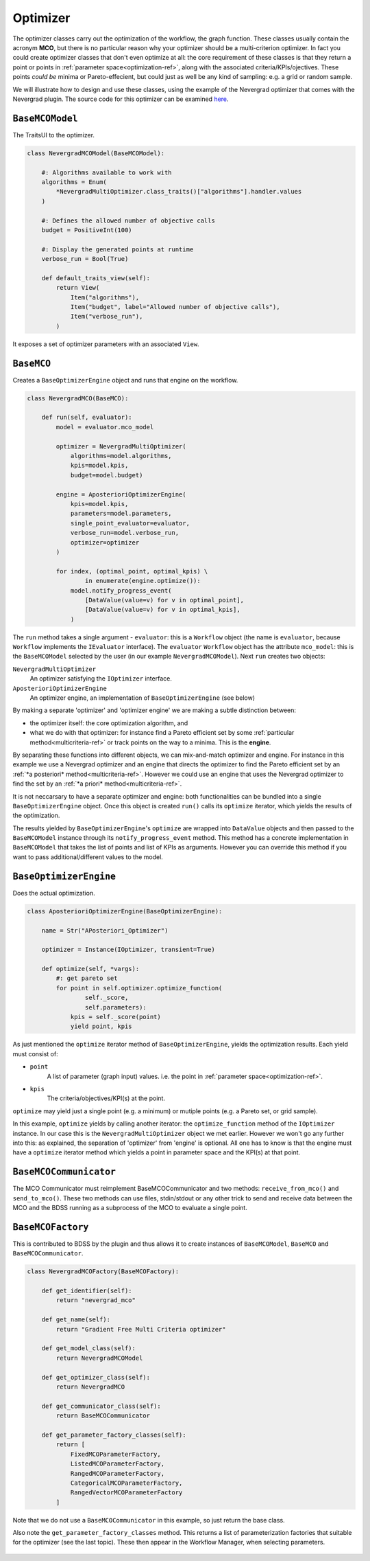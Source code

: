 Optimizer
=========
The optimizer classes carry out the optimization of the workflow, the graph function. These
classes usually contain the acronym **MCO**, but there is no particular reason why your optimizer
should be a multi-criterion optimizer. In fact you could create optimizer classes that don't
even optimize at all: the core requirement of these classes is that they return a point or points
in :ref:`parameter space<optimization-ref>`, along with the associated criteria/KPIs/ojectives. These points *could be*
minima or Pareto-effecient, but could just as well be any kind of sampling: e.g. a grid or
random sample.

We will illustrate how to design and use these classes, using the example of the
Nevergrad optimizer that comes with the Nevergrad plugin. The source code for this
optimizer can be examined
`here <https://github.com/force-h2020/force-bdss-plugin-nevergrad/tree/master/force_nevergrad/mco>`_.


``BaseMCOModel``
----------------
The TraitsUI to the optimizer.

.. code-block:: python

    class NevergradMCOModel(BaseMCOModel):

        #: Algorithms available to work with
        algorithms = Enum(
            *NevergradMultiOptimizer.class_traits()["algorithms"].handler.values
        )

        #: Defines the allowed number of objective calls
        budget = PositiveInt(100)

        #: Display the generated points at runtime
        verbose_run = Bool(True)

        def default_traits_view(self):
            return View(
                Item("algorithms"),
                Item("budget", label="Allowed number of objective calls"),
                Item("verbose_run"),
            )

It exposes a set of optimizer parameters with an associated ``View``.

.. figure:: images/optimizer_algo.png
    :align: center
    :scale: 70 %


``BaseMCO``
-----------
Creates a ``BaseOptimizerEngine`` object and runs that engine on the workflow.

.. code-block:: python

    class NevergradMCO(BaseMCO):

        def run(self, evaluator):
            model = evaluator.mco_model

            optimizer = NevergradMultiOptimizer(
                algorithms=model.algorithms,
                kpis=model.kpis,
                budget=model.budget)

            engine = AposterioriOptimizerEngine(
                kpis=model.kpis,
                parameters=model.parameters,
                single_point_evaluator=evaluator,
                verbose_run=model.verbose_run,
                optimizer=optimizer
            )

            for index, (optimal_point, optimal_kpis) \
                    in enumerate(engine.optimize()):
                model.notify_progress_event(
                    [DataValue(value=v) for v in optimal_point],
                    [DataValue(value=v) for v in optimal_kpis],
                )


The ``run`` method takes a single argument - ``evaluator``: this is a ``Workflow`` object (the
name is ``evaluator``, because ``Workflow`` implements the ``IEvaluator`` interface). The
``evaluator`` ``Workflow`` object has the attribute ``mco_model``: this is the ``BaseMCOModel``
selected by the user (in our example ``NevergradMCOModel``).
Next ``run`` creates two objects:

``NevergradMultiOptimizer``
    An optimizer satisfying the ``IOptimizer`` interface.

``AposterioriOptimizerEngine``
    An optimizer engine, an implementation of ``BaseOptimizerEngine`` (see below)

By making a separate 'optimizer' and 'optimizer engine' we are making a subtle distinction between:

- the optimizer itself: the core optimization algorithm, and

- what we do with that optimizer: for instance find a Pareto efficient set by
  some :ref:`particular method<multicriteria-ref>` or track points on the way
  to a minima. This is the **engine**.

By separating these functions into different objects, we can mix-and-match optimizer and engine.
For instance in this example we use a Nevergrad optimizer and an engine that directs the optimizer
to find the Pareto efficient set by an :ref:`*a posteriori* method<multicriteria-ref>`.
However we could use an engine that uses the Nevergrad optimizer to find the set by an
:ref:`*a priori* method<multicriteria-ref>`.

It is not neccarsary to have a separate optimizer and engine: both functionalities can be bundled
into a single ``BaseOptimizerEngine`` object. Once this object is created ``run()`` calls its
``optimize`` iterator, which yields the results of the optimization.

The results yielded by ``BaseOptimizerEngine``'s ``optimize`` are wrapped into
``DataValue`` objects and then passed to the ``BaseMCOModel`` instance through its
``notify_progress_event`` method. This method has a concrete implementation in ``BaseMCOModel``
that takes the list of points and list of KPIs as arguments. However you can override this
method if you want to pass additional/different values to the model.


``BaseOptimizerEngine``
-----------------------
Does the actual optimization.

.. code-block:: python

    class AposterioriOptimizerEngine(BaseOptimizerEngine):

        name = Str("APosteriori_Optimizer")

        optimizer = Instance(IOptimizer, transient=True)

        def optimize(self, *vargs):
            #: get pareto set
            for point in self.optimizer.optimize_function(
                    self._score,
                    self.parameters):
                kpis = self._score(point)
                yield point, kpis

As just mentioned the ``optimize`` iterator method of ``BaseOptimizerEngine``, yields the
optimization results. Each yield must consist of:

- ``point``
    A list of parameter (graph input) values. i.e. the point in :ref:`parameter space<optimization-ref>`.
- ``kpis``
    The criteria/objectives/KPI(s) at the point.

``optimize`` may yield just a single point (e.g. a minimum) or mutiple points (e.g. a Pareto set,
or grid sample).

In this example, ``optimize`` yields by calling another iterator: the ``optimize_function``
method of the ``IOptimizer`` instance. In our case this is the ``NevergradMultiOptimizer``
object we met earlier. However we won't go any further into this: as explained, the separation of
'optimizer' from 'engine' is optional. All one has to know is that the engine must have a
``optimize`` iterator method which yields a point in parameter space and the KPI(s) at that point.

``BaseMCOCommunicator``
-----------------------
The MCO Communicator must reimplement BaseMCOCommunicator and two methods:
``receive_from_mco()`` and ``send_to_mco()``. These two methods can use files,
stdin/stdout or any other trick to send and receive data between the MCO and
the BDSS running as a subprocess of the MCO to evaluate a single point.

``BaseMCOFactory``
------------------
This is contributed to BDSS by the plugin and thus allows it to create instances of
``BaseMCOModel``, ``BaseMCO`` and ``BaseMCOCommunicator``.

.. code-block:: python

    class NevergradMCOFactory(BaseMCOFactory):

        def get_identifier(self):
            return "nevergrad_mco"

        def get_name(self):
            return "Gradient Free Multi Criteria optimizer"

        def get_model_class(self):
            return NevergradMCOModel

        def get_optimizer_class(self):
            return NevergradMCO

        def get_communicator_class(self):
            return BaseMCOCommunicator

        def get_parameter_factory_classes(self):
            return [
                FixedMCOParameterFactory,
                ListedMCOParameterFactory,
                RangedMCOParameterFactory,
                CategoricalMCOParameterFactory,
                RangedVectorMCOParameterFactory
            ]

Note that we do not use a ``BaseMCOCommunicator`` in this example, so just return the base class.

Also note the ``get_parameter_factory_classes`` method. This returns a list of parameterization
factories that suitable for the optimizer (see the last topic). These then appear in the
Workflow Manager, when selecting parameters.

.. figure:: images/parameter_factory.png
    :align: center
    :scale: 70 %

